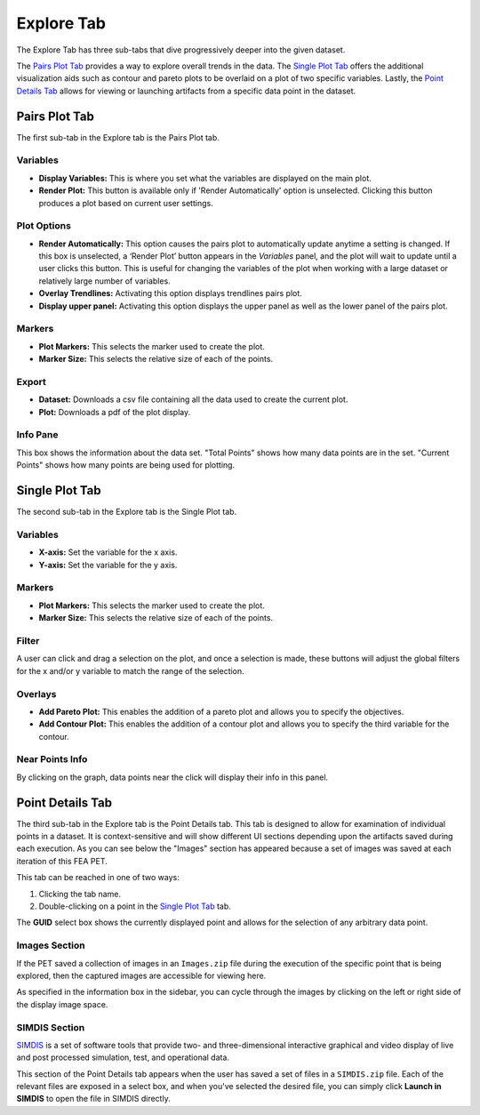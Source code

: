 .. _explore:

Explore Tab
===========

The Explore Tab has three sub-tabs that dive progressively deeper into the
given dataset.

The `Pairs Plot Tab`_ provides a way to explore
overall trends in the data. The `Single Plot Tab`_ offers the additional
visualization aids such as contour and pareto plots to be overlaid on a plot of
two specific variables. Lastly, the `Point Details Tab`_ allows for viewing or
launching artifacts from a specific data point in the dataset.

Pairs Plot Tab
~~~~~~~~~~~~~~

The first sub-tab in the Explore tab is the Pairs Plot tab.

.. image:: images/explore_pairs.png
   :alt: Pairs Plot Tab of the Explore Tab of Visualizer
   :width: 1205px

Variables
^^^^^^^^^

-  **Display Variables:** This is where you set what the variables are
   displayed on the main plot.

-  **Render Plot:** This button is available only if 'Render
   Automatically' option is unselected. Clicking this button produces a
   plot based on current user settings.

Plot Options
^^^^^^^^^^^^

-  **Render Automatically:** This option causes the pairs plot to
   automatically update anytime a setting is changed. If this box is
   unselected, a ‘Render Plot’ button appears in the *Variables* panel,
   and the plot will wait to update until a user clicks this button.
   This is useful for changing the variables of the plot when working
   with a large dataset or relatively large number of variables.
-  **Overlay Trendlines:** Activating this option displays trendlines
   pairs plot.
-  **Display upper panel:** Activating this option displays the upper
   panel as well as the lower panel of the pairs plot.

Markers
^^^^^^^

-  **Plot Markers:** This selects the marker used to create the plot.
-  **Marker Size:** This selects the relative size of each of the
   points.

Export
^^^^^^

-  **Dataset:** Downloads a csv file containing all the data used to
   create the current plot.
-  **Plot:** Downloads a pdf of the plot display.

Info Pane
^^^^^^^^^

This box shows the information about the data set. "Total Points" shows
how many data points are in the set. "Current Points" shows how many
points are being used for plotting.

Single Plot Tab
~~~~~~~~~~~~~~~

The second sub-tab in the Explore tab is the Single Plot tab.

.. image:: images/explore_single.png
   :alt: Single Plot Tab of the Explore Tab
   :width: 1225px

Variables
^^^^^^^^^

-  **X-axis:** Set the variable for the x axis.
-  **Y-axis:** Set the variable for the y axis.

Markers
^^^^^^^

-  **Plot Markers:** This selects the marker used to create the plot.
-  **Marker Size:** This selects the relative size of each of the
   points.

Filter
^^^^^^

A user can click and drag a selection on the plot, and once a selection
is made, these buttons will adjust the global filters for the x and/or y
variable to match the range of the selection.

Overlays
^^^^^^^^

-  **Add Pareto Plot:** This enables the addition of a pareto plot and
   allows you to specify the objectives.
-  **Add Contour Plot:** This enables the addition of a contour plot and
   allows you to specify the third variable for the contour.

Near Points Info
^^^^^^^^^^^^^^^^

By clicking on the graph, data points near the click will display their
info in this panel.

Point Details Tab
~~~~~~~~~~~~~~~~~

The third sub-tab in the Explore tab is the Point Details tab. This tab is
designed to allow for examination of individual points in a dataset. It is
context-sensitive and will show different UI sections depending upon the artifacts saved
during each execution. As you can see below the "Images" section has appeared
because a set of images was saved at each iteration of this FEA PET.

.. image:: images/explore_details_crop.png
   :alt: Point Details Tab of the Explore Tab

This tab can be reached in one of two ways:

1. Clicking the tab name.
2. Double-clicking on a point in the `Single Plot Tab`_ tab.

The **GUID** select box shows the currently displayed point and allows for the
selection of any arbitrary data point.

Images Section
^^^^^^^^^^^^^^

If the PET saved a collection of images in an ``Images.zip`` file during the
execution of the specific point that is being explored, then the captured
images are accessible for viewing here.

As specified in the information box in the sidebar, you can cycle through the
images by clicking on the left or right side of the display image space.

SIMDIS Section
^^^^^^^^^^^^^^

`SIMDIS <https://simdis.nrl.navy.mil/>`_  is a set of software tools that
provide two- and three-dimensional interactive graphical and video display of
live and post processed simulation, test, and operational data.

.. image:: images/explore_details_simdis.png
   :alt: SIMDIS Section of the Point Deatils Tab

This section of the Point Details tab appears when the user has saved a set
of files in a ``SIMDIS.zip`` file. Each of the relevant files are exposed in a
select box, and when you've selected the desired file, you can simply click
**Launch in SIMDIS** to open the file in SIMDIS directly.
